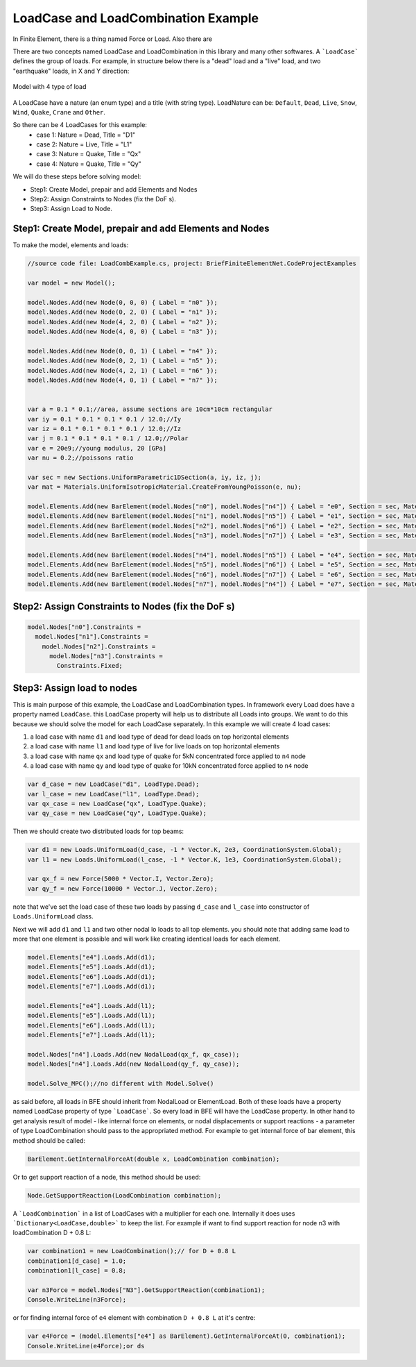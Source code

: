LoadCase and LoadCombination Example
#######################################

In Finite Element, there is a thing named Force or Load. Also there are 

There are two concepts named LoadCase and LoadCombination in this library and many other softwares.
A ```LoadCase``` defines the group of loads. For example, in structure below there is a "dead" load and a "live" load, and two "earthquake" loads, in X and Y direction:

.. figure:: ../images/3d-frame-loadcomb.png
   :align: center
   
   Model with 4 type of load
   
A LoadCase have a nature (an enum type) and a title (with string type). LoadNature can be:
``Default``, ``Dead``, ``Live``, ``Snow``, ``Wind``, ``Quake``, ``Crane`` and ``Other``.

So there can be 4 LoadCases for this example:
	- case 1: Nature = Dead, Title = "D1"
	- case 2: Nature = Live, Title = "L1"
	- case 3: Nature = Quake, Title = "Qx"
	- case 4: Nature = Quake, Title = "Qy"

We will do these steps before solving model:

- Step1: Create Model, prepair and add Elements and Nodes

- Step2: Assign Constraints to Nodes (fix the DoF s).

- Step3: Assign Load to Node.

Step1: Create Model, prepair and add Elements and Nodes
=======================================================
To make the model, elements and loads:

.. code-block:: cs
    
    //source code file: LoadCombExample.cs, project: BriefFiniteElementNet.CodeProjectExamples
    
    var model = new Model();
    
    model.Nodes.Add(new Node(0, 0, 0) { Label = "n0" });
    model.Nodes.Add(new Node(0, 2, 0) { Label = "n1" });
    model.Nodes.Add(new Node(4, 2, 0) { Label = "n2" });
    model.Nodes.Add(new Node(4, 0, 0) { Label = "n3" });
    
    model.Nodes.Add(new Node(0, 0, 1) { Label = "n4" });
    model.Nodes.Add(new Node(0, 2, 1) { Label = "n5" });
    model.Nodes.Add(new Node(4, 2, 1) { Label = "n6" });
    model.Nodes.Add(new Node(4, 0, 1) { Label = "n7" });
    
    
    var a = 0.1 * 0.1;//area, assume sections are 10cm*10cm rectangular
    var iy = 0.1 * 0.1 * 0.1 * 0.1 / 12.0;//Iy
    var iz = 0.1 * 0.1 * 0.1 * 0.1 / 12.0;//Iz
    var j = 0.1 * 0.1 * 0.1 * 0.1 / 12.0;//Polar
    var e = 20e9;//young modulus, 20 [GPa]
    var nu = 0.2;//poissons ratio
    
    var sec = new Sections.UniformParametric1DSection(a, iy, iz, j);
    var mat = Materials.UniformIsotropicMaterial.CreateFromYoungPoisson(e, nu);
    
    model.Elements.Add(new BarElement(model.Nodes["n0"], model.Nodes["n4"]) { Label = "e0", Section = sec, Material = mat});
    model.Elements.Add(new BarElement(model.Nodes["n1"], model.Nodes["n5"]) { Label = "e1", Section = sec, Material = mat });
    model.Elements.Add(new BarElement(model.Nodes["n2"], model.Nodes["n6"]) { Label = "e2", Section = sec, Material = mat });
    model.Elements.Add(new BarElement(model.Nodes["n3"], model.Nodes["n7"]) { Label = "e3", Section = sec, Material = mat });
    
    model.Elements.Add(new BarElement(model.Nodes["n4"], model.Nodes["n5"]) { Label = "e4", Section = sec, Material = mat });
    model.Elements.Add(new BarElement(model.Nodes["n5"], model.Nodes["n6"]) { Label = "e5", Section = sec, Material = mat });
    model.Elements.Add(new BarElement(model.Nodes["n6"], model.Nodes["n7"]) { Label = "e6", Section = sec, Material = mat });
    model.Elements.Add(new BarElement(model.Nodes["n7"], model.Nodes["n4"]) { Label = "e7", Section = sec, Material = mat });
    
    
Step2: Assign Constraints to Nodes (fix the DoF s)
==================================================

.. code-block:: cs

    model.Nodes["n0"].Constraints =
      model.Nodes["n1"].Constraints =
        model.Nodes["n2"].Constraints =
          model.Nodes["n3"].Constraints =
            Constraints.Fixed;

Step3: Assign load to nodes
===========================
This is main purpose of this example, the LoadCase and LoadCombination types. In framework every Load does have a property named ``LoadCase``. this LoadCase property will help us to distribute all Loads into groups. We want to do this because we should solve the model for each LoadCase separately. In this example we will create 4 load cases:

1. a load case with name ``d1`` and load type of dead for dead loads on top horizontal elements
 
2. a load case with name ``l1`` and load type of live for live loads on top horizontal elements
 
3. a load case with name ``qx`` and load type of quake for 5kN concentrated force applied to ``n4`` node

4. a load case with name ``qy`` and load type of quake for 10kN concentrated force applied to ``n4`` node

.. code-block:: cs

    var d_case = new LoadCase("d1", LoadType.Dead);
    var l_case = new LoadCase("l1", LoadType.Dead);
    var qx_case = new LoadCase("qx", LoadType.Quake);
    var qy_case = new LoadCase("qy", LoadType.Quake);

Then we should create two distributed loads for top beams:

.. code-block:: cs

    var d1 = new Loads.UniformLoad(d_case, -1 * Vector.K, 2e3, CoordinationSystem.Global);
    var l1 = new Loads.UniformLoad(l_case, -1 * Vector.K, 1e3, CoordinationSystem.Global);

    var qx_f = new Force(5000 * Vector.I, Vector.Zero);
    var qy_f = new Force(10000 * Vector.J, Vector.Zero);

note that we've set the load case of these two loads by passing ``d_case`` and ``l_case`` into constructor of ``Loads.UniformLoad`` class.

Next we will add ``d1`` and ``l1`` and two other nodal lo loads to all top elements. you should note that adding same load to more that one element is possible and will work like creating identical loads for each element.

.. code-block:: cs        

    model.Elements["e4"].Loads.Add(d1);
    model.Elements["e5"].Loads.Add(d1);
    model.Elements["e6"].Loads.Add(d1);
    model.Elements["e7"].Loads.Add(d1);
    
    model.Elements["e4"].Loads.Add(l1);
    model.Elements["e5"].Loads.Add(l1);
    model.Elements["e6"].Loads.Add(l1);
    model.Elements["e7"].Loads.Add(l1);

    model.Nodes["n4"].Loads.Add(new NodalLoad(qx_f, qx_case));
    model.Nodes["n4"].Loads.Add(new NodalLoad(qy_f, qy_case));
    
    model.Solve_MPC();//no different with Model.Solve()


as said before, all loads in BFE should inherit from NodalLoad or ElementLoad. Both of these loads have a property named LoadCase property of type ```LoadCase```. So every load in BFE will
have the LoadCase property. In other hand to get analysis result of model - like internal force on elements, or nodal displacements or support reactions - a parameter of type LoadCombination
should pass to the appropriated method.
For example to get internal force of bar element, this method should be called:

.. code-block:: cs
    
    BarElement.GetInternalForceAt(double x, LoadCombination combination);

Or to get support reaction of a node, this method should be used:

.. code-block:: cs
    
    Node.GetSupportReaction(LoadCombination combination);

A ```LoadCombination``` in a list of LoadCases with a multiplier for each one. Internally it does uses ```Dictionary<LoadCase,double>``` to keep the list. 
For example if want to find support reaction for node n3 with loadCombination D + 0.8 L:

.. code-block:: cs
    
    var combination1 = new LoadCombination();// for D + 0.8 L
    combination1[d_case] = 1.0;
    combination1[l_case] = 0.8;
    
    var n3Force = model.Nodes["N3"].GetSupportReaction(combination1);
    Console.WriteLine(n3Force);

or for finding internal force of ``e4`` element with combination ``D + 0.8 L`` at it's centre:

.. code-block:: cs
    
    var e4Force = (model.Elements["e4"] as BarElement).GetInternalForceAt(0, combination1);
    Console.WriteLine(e4Force);or ds